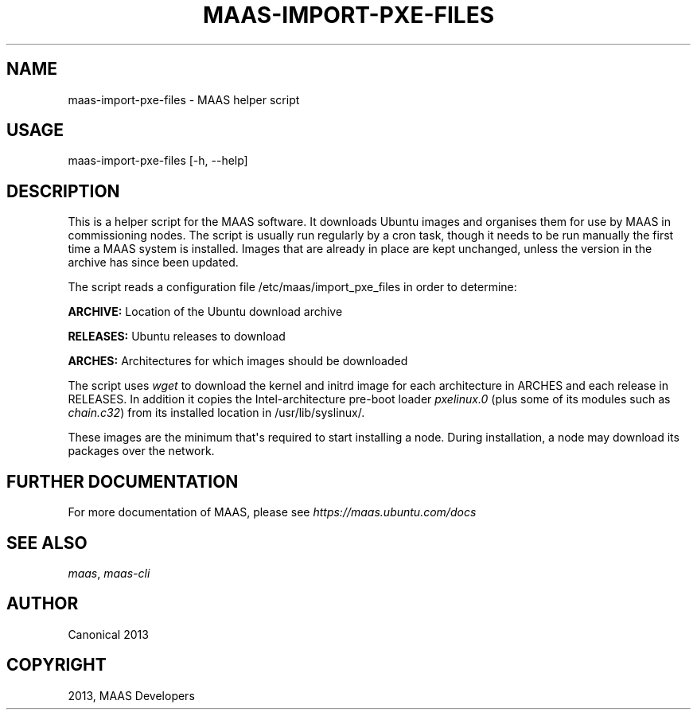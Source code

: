 .\" Man page generated from reStructuredText.
.
.TH "MAAS-IMPORT-PXE-FILES" "8" "December 13, 2013" "13.10" "MAAS"
.SH NAME
maas-import-pxe-files \- MAAS helper script
.
.nr rst2man-indent-level 0
.
.de1 rstReportMargin
\\$1 \\n[an-margin]
level \\n[rst2man-indent-level]
level margin: \\n[rst2man-indent\\n[rst2man-indent-level]]
-
\\n[rst2man-indent0]
\\n[rst2man-indent1]
\\n[rst2man-indent2]
..
.de1 INDENT
.\" .rstReportMargin pre:
. RS \\$1
. nr rst2man-indent\\n[rst2man-indent-level] \\n[an-margin]
. nr rst2man-indent-level +1
.\" .rstReportMargin post:
..
.de UNINDENT
. RE
.\" indent \\n[an-margin]
.\" old: \\n[rst2man-indent\\n[rst2man-indent-level]]
.nr rst2man-indent-level -1
.\" new: \\n[rst2man-indent\\n[rst2man-indent-level]]
.in \\n[rst2man-indent\\n[rst2man-indent-level]]u
..
.
.nr rst2man-indent-level 0
.
.de1 rstReportMargin
\\$1 \\n[an-margin]
level \\n[rst2man-indent-level]
level margin: \\n[rst2man-indent\\n[rst2man-indent-level]]
-
\\n[rst2man-indent0]
\\n[rst2man-indent1]
\\n[rst2man-indent2]
..
.de1 INDENT
.\" .rstReportMargin pre:
. RS \\$1
. nr rst2man-indent\\n[rst2man-indent-level] \\n[an-margin]
. nr rst2man-indent-level +1
.\" .rstReportMargin post:
..
.de UNINDENT
. RE
.\" indent \\n[an-margin]
.\" old: \\n[rst2man-indent\\n[rst2man-indent-level]]
.nr rst2man-indent-level -1
.\" new: \\n[rst2man-indent\\n[rst2man-indent-level]]
.in \\n[rst2man-indent\\n[rst2man-indent-level]]u
..
.SH USAGE
.sp
maas\-import\-pxe\-files [\-h, \-\-help]
.SH DESCRIPTION
.sp
This is a helper script for the MAAS software. It downloads Ubuntu
images and organises them for use by MAAS in commissioning nodes.
The script is usually run regularly by a cron task, though it
needs to be run manually the first time a MAAS system is installed.
Images that are already in place are kept unchanged, unless the
version in the archive has since been updated.
.sp
The script reads a configuration file /etc/maas/import_pxe_files in
order to determine:
.sp
\fBARCHIVE:\fP
Location of the Ubuntu download archive
.sp
\fBRELEASES:\fP
Ubuntu releases to download
.sp
\fBARCHES:\fP
Architectures for which images should be downloaded
.sp
The script uses \fIwget\fP to download the kernel and initrd image for
each architecture in ARCHES and each release in RELEASES.  In addition
it copies the Intel\-architecture pre\-boot loader \fIpxelinux.0\fP (plus
some of its modules such as \fIchain.c32\fP) from its installed location in
/usr/lib/syslinux/.
.sp
These images are the minimum that\(aqs required to start installing a node.
During installation, a node may download its packages over the network.
.SH FURTHER DOCUMENTATION
.sp
For more documentation of MAAS, please see \fI\%https://maas.ubuntu.com/docs\fP
.SH SEE ALSO
.sp
\fImaas\fP, \fImaas\-cli\fP
.SH AUTHOR
Canonical 2013
.SH COPYRIGHT
2013, MAAS Developers
.\" Generated by docutils manpage writer.
.
